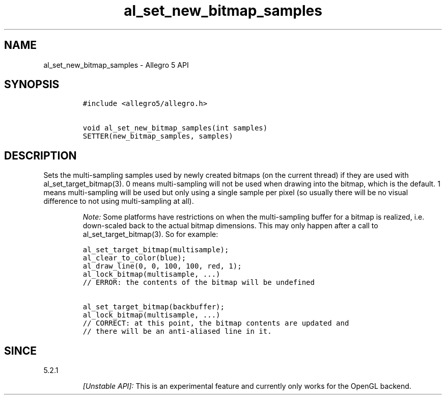 .\" Automatically generated by Pandoc 1.19.2.4
.\"
.TH "al_set_new_bitmap_samples" "3" "" "Allegro reference manual" ""
.hy
.SH NAME
.PP
al_set_new_bitmap_samples \- Allegro 5 API
.SH SYNOPSIS
.IP
.nf
\f[C]
#include\ <allegro5/allegro.h>

void\ al_set_new_bitmap_samples(int\ samples)
SETTER(new_bitmap_samples,\ samples)
\f[]
.fi
.SH DESCRIPTION
.PP
Sets the multi\-sampling samples used by newly created bitmaps (on the
current thread) if they are used with al_set_target_bitmap(3).
0 means multi\-sampling will not be used when drawing into the bitmap,
which is the default.
1 means multi\-sampling will be used but only using a single sample per
pixel (so usually there will be no visual difference to not using
multi\-sampling at all).
.RS
.PP
\f[I]Note:\f[] Some platforms have restrictions on when the
multi\-sampling buffer for a bitmap is realized, i.e.
down\-scaled back to the actual bitmap dimensions.
This may only happen after a call to al_set_target_bitmap(3).
So for example:
.RE
.IP
.nf
\f[C]
al_set_target_bitmap(multisample);
al_clear_to_color(blue);
al_draw_line(0,\ 0,\ 100,\ 100,\ red,\ 1);
al_lock_bitmap(multisample,\ ...)
//\ ERROR:\ the\ contents\ of\ the\ bitmap\ will\ be\ undefined

al_set_target_bitmap(backbuffer);
al_lock_bitmap(multisample,\ ...)
//\ CORRECT:\ at\ this\ point,\ the\ bitmap\ contents\ are\ updated\ and
//\ there\ will\ be\ an\ anti\-aliased\ line\ in\ it.
\f[]
.fi
.SH SINCE
.PP
5.2.1
.RS
.PP
\f[I][Unstable API]:\f[] This is an experimental feature and currently
only works for the OpenGL backend.
.RE
